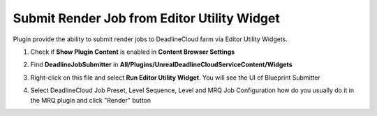 Submit Render Job from Editor Utility Widget
============================================

Plugin provide the ability to submit render jobs to DeadlineCloud farm via Editor Utility Widgets.

#. Check if **Show Plugin Content** is enabled in **Content Browser Settings**

   .. image:: /images/submit_render_bp_0.png

#. Find **DeadlineJobSubmitter** in **All/Plugins/UnrealDeadlineCloudServiceContent/Widgets**

   .. image:: /images/submit_render_bp_1.png

#. Right-click on this file and select **Run Editor Utility Widget**. You will see the UI of Blueprint Submitter

   .. image:: /images/submit_render_bp_2.png

#. Select DeadlineCloud Job Preset, Level Sequence, Level and MRQ Job Configuration
   how do you usually do it in the MRQ plugin and click "Render" button

   .. image:: /images/submit_render_bp_3.png
